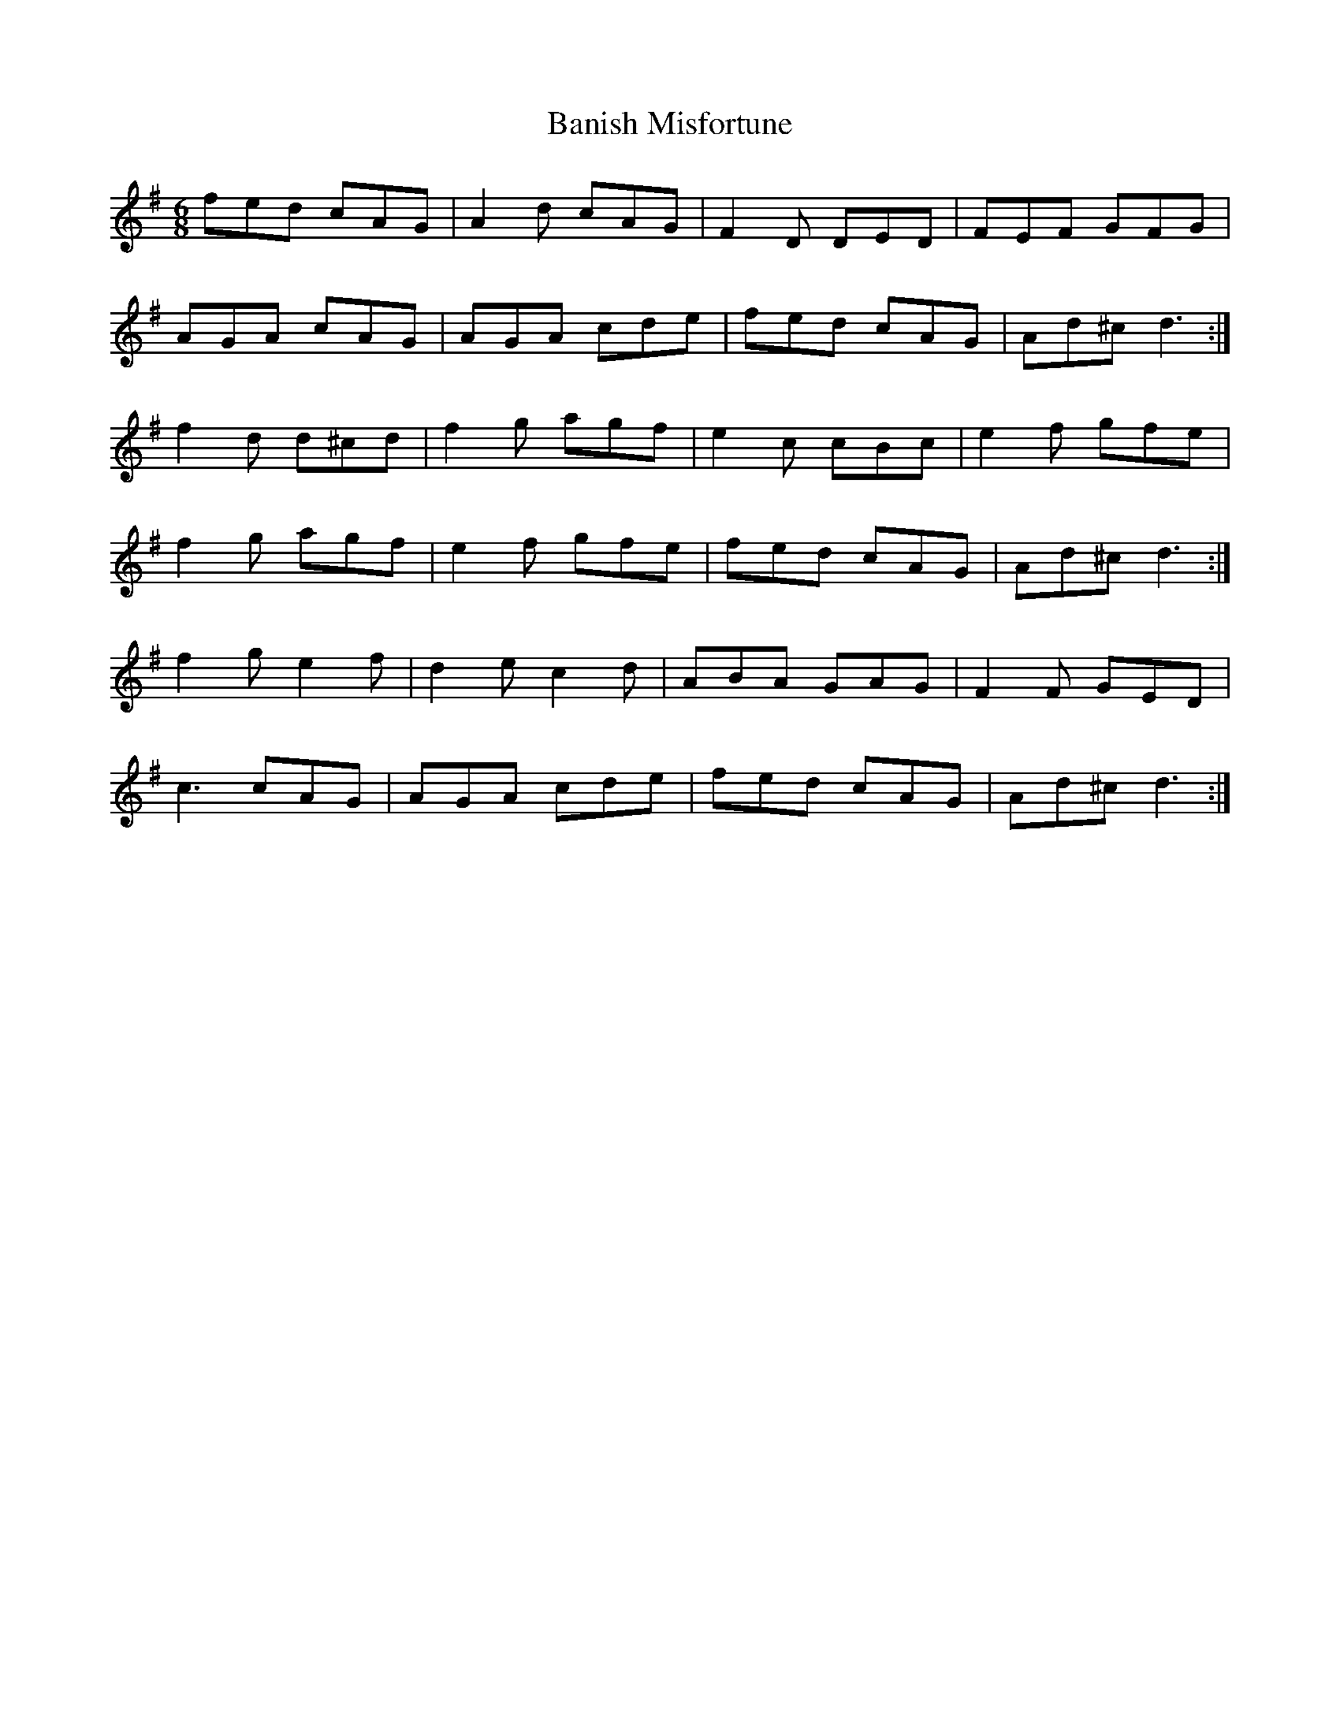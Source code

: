 X: 2645
T: Banish Misfortune
R: jig
M: 6/8
K: Dmixolydian
fed cAG|A2d cAG|F2D DED|FEF GFG|
AGA cAG|AGA cde|fed cAG|Ad^c d3:|
f2d d^cd|f2g agf|e2c cBc|e2f gfe|
f2g agf|e2f gfe|fed cAG|Ad^c d3:|
f2g e2f|d2e c2d|ABA GAG|F2F GED|
c3 cAG|AGA cde|fed cAG|Ad^c d3:|

